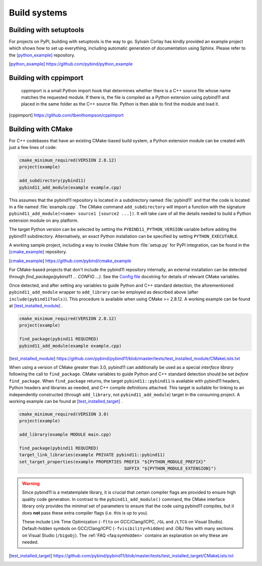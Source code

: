 Build systems
#############

Building with setuptools
========================

For projects on PyPI, building with setuptools is the way to go. Sylvain Corlay
has kindly provided an example project which shows how to set up everything,
including automatic generation of documentation using Sphinx. Please refer to
the [python_example]_ repository.

.. [python_example] https://github.com/pybind/python_example

Building with cppimport
========================

 cppimport is a small Python import hook that determines whether there is a C++
 source file whose name matches the requested module. If there is, the file is
 compiled as a Python extension using pybind11 and placed in the same folder as
 the C++ source file. Python is then able to find the module and load it.

.. [cppimport] https://github.com/tbenthompson/cppimport

.. _cmake:

Building with CMake
===================

For C++ codebases that have an existing CMake-based build system, a Python
extension module can be created with just a few lines of code:

.. code-block:: cmake

    cmake_minimum_required(VERSION 2.8.12)
    project(example)

    add_subdirectory(pybind11)
    pybind11_add_module(example example.cpp)

This assumes that the pybind11 repository is located in a subdirectory named
:file:`pybind11` and that the code is located in a file named :file:`example.cpp`.
The CMake command ``add_subdirectory`` will import a function with the signature
``pybind11_add_module(<name> source1 [source2 ...])``. It will take care of all
the details needed to build a Python extension module on any platform.

The target Python version can be selected by setting the ``PYBIND11_PYTHON_VERSION``
variable before adding the pybind11 subdirectory. Alternatively, an exact Python
installation can be specified by setting ``PYTHON_EXECUTABLE``.

A working sample project, including a way to invoke CMake from :file:`setup.py` for
PyPI integration, can be found in the [cmake_example]_  repository.

.. [cmake_example] https://github.com/pybind/cmake_example

For CMake-based projects that don't include the pybind11
repository internally, an external installation can be detected
through `find_package(pybind11 ... CONFIG ...)`. See the `Config file
<https://github.com/pybind/pybind11/blob/master/tools/pybind11Config.cmake.in>`_
docstring for details of relevant CMake variables.

Once detected, and after setting any variables to guide Python and
C++ standard detection, the aforementioned ``pybind11_add_module``
wrapper to ``add_library`` can be employed as described above (after
``include(pybind11Tools)``). This procedure is available when using CMake
>= 2.8.12. A working example can be found at [test_installed_module]_ .

.. code-block:: cmake

    cmake_minimum_required(VERSION 2.8.12)
    project(example)

    find_package(pybind11 REQUIRED)
    pybind11_add_module(example example.cpp)

.. [test_installed_module] https://github.com/pybind/pybind11/blob/master/tests/test_installed_module/CMakeLists.txt

When using a version of CMake greater than 3.0, pybind11 can
additionally be used as a special *interface library* following the
call to ``find_package``. CMake variables to guide Python and C++
standard detection should be set *before* ``find_package``. When
``find_package`` returns, the target ``pybind11::pybind11`` is
available with pybind11 headers, Python headers and libraries as
needed, and C++ compile definitions attached. This target is suitable
for linking to an independently constructed (through ``add_library``,
not ``pybind11_add_module``) target in the consuming project. A working
example can be found at [test_installed_target]_ .

.. code-block:: cmake

    cmake_minimum_required(VERSION 3.0)
    project(example)

    add_library(example MODULE main.cpp)

    find_package(pybind11 REQUIRED)
    target_link_libraries(example PRIVATE pybind11::pybind11)
    set_target_properties(example PROPERTIES PREFIX "${PYTHON_MODULE_PREFIX}"
                                             SUFFIX "${PYTHON_MODULE_EXTENSION}")

.. warning::

    Since pybind11 is a metatemplate library, it is crucial that certain
    compiler flags are provided to ensure high quality code generation. In
    contrast to the ``pybind11_add_module()`` command, the CMake interface
    library only provides the *minimal* set of parameters to ensure that the
    code using pybind11 compiles, but it does **not** pass these extra compiler
    flags (i.e. this is up to you).

    These include Link Time Optimization (``-flto`` on GCC/Clang/ICPC, ``/GL``
    and ``/LTCG`` on Visual Studio). Default-hidden symbols on GCC/Clang/ICPC
    (``-fvisibility=hidden``) and .OBJ files with many sections on Visual Studio
    (``/bigobj``). The :ref:`FAQ <faq:symhidden>` contains an
    explanation on why these are needed.

.. [test_installed_target] https://github.com/pybind/pybind11/blob/master/tests/test_installed_target/CMakeLists.txt

